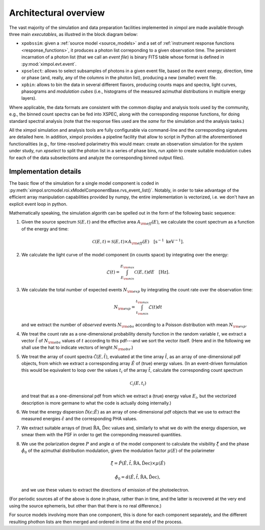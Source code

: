 .. _architecture:

Architectural overview
======================

The vast majority of the simulation and data preparation facilities implemented
in ximpol are made available through three main *executables*, as illustred in
the block diagram below:

* ``xpobssim``: given a :ref:`source model <source_models>` and a set of
  :ref:`instrument response functions <response_functions>`, it produces a
  photon list correponding to a given observation time. The persistent
  incarnation of a photon list (that we call an *event file*) is binary FITS
  table whose format is defined  in :py:mod:`ximpol.evt.event`. 
* ``xpselect``: allows to select subsamples of photons in a given event
  file, based on the event energy, direction, time or phase (and, really, any
  of the columns in the photon list), producing a new (smaller) event file.
* ``xpbin``: allows to bin the data in several different flavors, producing
  counts maps and spectra, light curves, phasograms and *modulation cubes*
  (i.e., histograms of the measured azimuthal distributions in multiple
  energy layers).

.. image:: figures/diagrams/ximpol_diagram.png
   :align: center

Where applicable, the data formats are consistent with the common display and
analysis tools used by the community, e.g., the binned count spectra can be
fed into XSPEC, along with the corresponding response functions, for doing
standard spectral analysis (note that the response files used are the *same*
for the simulation and the analysis tasks.)

All the ximpol simulation and analysis tools are fully configurable via
command-line and the corresponding signatures are detailed here. In addition,
ximpol provides a pipeline facility that allow to script in Python all the
aforementioned functionalities (e.g., for time-resolved polarimetry this would
mean: create an observation simulation for the system under study, run
`xpselect` to split the photon list in a series of phase bins, run `xpbin` to
create suitable modulation cubes for each of the data subselections and
analyze the corresponding binned output files).


Implementation details
----------------------

The basic flow of the simulation for a single model component is coded in
:py:meth:`ximpol.srcmodel.roi.xModelComponentBase.rvs_event_list()`.
Notably, in order to take advantage of the efficient array manipulation
capabilities provided by numpy, the entire implementation is vectorized, i.e.
we don't have an explicit event loop in python.

Mathematically speaking, the simulation algorith can be spelled out in the form
of the following basic sequence:

1. Given the source spectrum :math:`\mathcal{S}(E, t)` and the effective area
   :math:`A_{\rm eff}(E)`, we calculate the count spectrum as a function of
   the energy and time:

   .. math::
      \mathcal{C}(E, t) = \mathcal{S}(E, t) \times A_{\rm eff}(E)
      \quad [\text{s}^{-1}~\text{keV}^{-1}].

2. We calculate the light curve of the model component (in counts space) by
   integrating over the energy:

   .. math::
      \mathcal{L}(t) = \int_{E_{\rm min}}^{E_{\rm max}} \mathcal{C}(E, t) dE
      \quad [\text{Hz}].

3. We calculate the total number of expected events :math:`N_{\rm exp}` by
   integrating the count rate over the observation time:

   .. math::
      N_{\rm exp} = \int_{t_{\rm min}}^{t_{\rm max}} \mathcal{L}(t) dt

   and we extract the number of *observed* events :math:`N_{\rm obs}` according
   to a Poisson distribution with mean :math:`N_{\rm exp}`.

4. We treat the count rate as a one-dimensional probability density function
   in the random variable :math:`t`, we extract a vector :math:`\hat{t}`
   of :math:`N_{\rm obs}` values of :math:`t` according to this pdf---and we
   sort the vector itself. (Here and in the following we shall use the hat
   to indicate vectors of lenght :math:`N_{\rm obs}`.)

5. We treat the array of count spectra :math:`\hat{\mathcal{C}}(E, \hat{t})`,
   evaluated at the time array :math:`\hat{t}`, as an array of one-dimensional
   pdf objects, from which we extract a corresponding array :math:`\hat{E}` of
   (true) energy values. (In an event-driven formulation this would
   be equivalent to loop over the values :math:`t_i` of the array
   :math:`\hat{t}`, calculate the corresponding count spectrum

   .. math::
      \mathcal{C}_i(E, t_i)

   and treat that as a one-dimensional pdf from which we extract a (true) energy
   value :math:`E_i`, but the vectorized description is more germane to what
   the code is actually doing internally.)

6. We treat the energy dispersion :math:`\hat{\mathcal{D}}(\epsilon; \hat{E})`
   as an array of one-dimensional pdf objects that we use to extract
   the measured energies :math:`\hat{\epsilon}` and the corresponding
   PHA values.

7. We extract suitable arrays of (true) :math:`\hat{\text{RA}}`,
   :math:`\hat{\text{Dec}}` values and, similarly to what we do with the energy
   dispersion, we smear them with the PSF in order to get the correponding
   measured quantities.

8. We use the polarization degree :math:`P` and angle :math:`\alpha` of the
   model component to calculate the visibility :math:`\hat{\xi}` and the phase
   :math:`\hat{\phi}_0` of the azimuthal distribution modulation, given the
   modulation factor :math:`\mu(E)` of the polarimeter

   .. math::
      \hat{\xi} =
      \hat{P}(\hat{E}, \hat{t}, \hat{\text{RA}}, \hat{\text{Dec}}) \times 
      \mu(\hat{E})
      
      \hat{\phi}_0 =
      \hat{\alpha}(\hat{E}, \hat{t}, \hat{\text{RA}}, \hat{\text{Dec}}),

   and we use these values to extract the directions of emission of the
   photoelectron.

(For periodic sources all of the above is done in phase, rather than in time,
and the latter is recovered at the very end using the source ephemeris, but
other than that there is no real difference.)

For source models involving more than one component, this is done for each
component separately, and the different resulting phothon lists are then
merged and ordered in time at the end of the process.

